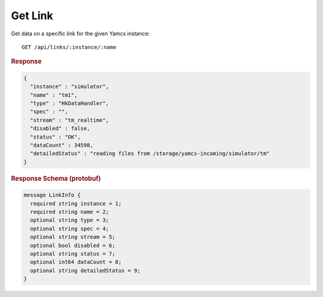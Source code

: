 Get Link
========

Get data on a specific link for the given Yamcs instance::

    GET /api/links/:instance/:name


.. rubric:: Response
.. code-block:: json

    {
      "instance" : "simulator",
      "name" : "tm1",
      "type" : "HkDataHandler",
      "spec" : "",
      "stream" : "tm_realtime",
      "disabled" : false,
      "status" : "OK",
      "dataCount" : 34598,
      "detailedStatus" : "reading files from /storage/yamcs-incoming/simulator/tm"
    }


.. rubric:: Response Schema (protobuf)
.. code-block:: proto

    message LinkInfo {
      required string instance = 1;
      required string name = 2;
      optional string type = 3;
      optional string spec = 4;
      optional string stream = 5;
      optional bool disabled = 6;
      optional string status = 7;
      optional int64 dataCount = 8;
      optional string detailedStatus = 9;
    }
